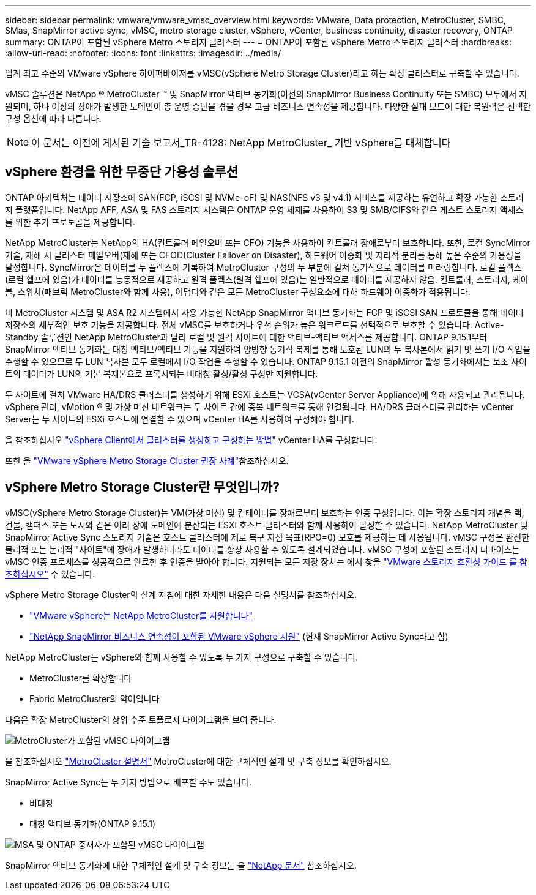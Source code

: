 ---
sidebar: sidebar 
permalink: vmware/vmware_vmsc_overview.html 
keywords: VMware, Data protection, MetroCluster, SMBC, SMas, SnapMirror active sync, vMSC, metro storage cluster, vSphere, vCenter, business continuity, disaster recovery, ONTAP 
summary: ONTAP이 포함된 vSphere Metro 스토리지 클러스터 
---
= ONTAP이 포함된 vSphere Metro 스토리지 클러스터
:hardbreaks:
:allow-uri-read: 
:nofooter: 
:icons: font
:linkattrs: 
:imagesdir: ../media/


[role="lead"]
업계 최고 수준의 VMware vSphere 하이퍼바이저를 vMSC(vSphere Metro Storage Cluster)라고 하는 확장 클러스터로 구축할 수 있습니다.

vMSC 솔루션은 NetApp ® MetroCluster ™ 및 SnapMirror 액티브 동기화(이전의 SnapMirror Business Continuity 또는 SMBC) 모두에서 지원되며, 하나 이상의 장애가 발생한 도메인이 총 운영 중단을 겪을 경우 고급 비즈니스 연속성을 제공합니다. 다양한 실패 모드에 대한 복원력은 선택한 구성 옵션에 따라 다릅니다.


NOTE: 이 문서는 이전에 게시된 기술 보고서_TR-4128: NetApp MetroCluster_ 기반 vSphere를 대체합니다



== vSphere 환경을 위한 무중단 가용성 솔루션

ONTAP 아키텍처는 데이터 저장소에 SAN(FCP, iSCSI 및 NVMe-oF) 및 NAS(NFS v3 및 v4.1) 서비스를 제공하는 유연하고 확장 가능한 스토리지 플랫폼입니다. NetApp AFF, ASA 및 FAS 스토리지 시스템은 ONTAP 운영 체제를 사용하여 S3 및 SMB/CIFS와 같은 게스트 스토리지 액세스를 위한 추가 프로토콜을 제공합니다.

NetApp MetroCluster는 NetApp의 HA(컨트롤러 페일오버 또는 CFO) 기능을 사용하여 컨트롤러 장애로부터 보호합니다. 또한, 로컬 SyncMirror 기술, 재해 시 클러스터 페일오버(재해 또는 CFOD(Cluster Failover on Disaster), 하드웨어 이중화 및 지리적 분리를 통해 높은 수준의 가용성을 달성합니다. SyncMirror은 데이터를 두 플렉스에 기록하여 MetroCluster 구성의 두 부분에 걸쳐 동기식으로 데이터를 미러링합니다. 로컬 플렉스(로컬 쉘프에 있음)가 데이터를 능동적으로 제공하고 원격 플렉스(원격 쉘프에 있음)는 일반적으로 데이터를 제공하지 않음. 컨트롤러, 스토리지, 케이블, 스위치(패브릭 MetroCluster와 함께 사용), 어댑터와 같은 모든 MetroCluster 구성요소에 대해 하드웨어 이중화가 적용됩니다.

비 MetroCluster 시스템 및 ASA R2 시스템에서 사용 가능한 NetApp SnapMirror 액티브 동기화는 FCP 및 iSCSI SAN 프로토콜을 통해 데이터 저장소의 세부적인 보호 기능을 제공합니다. 전체 vMSC를 보호하거나 우선 순위가 높은 워크로드를 선택적으로 보호할 수 있습니다. Active-Standby 솔루션인 NetApp MetroCluster과 달리 로컬 및 원격 사이트에 대한 액티브-액티브 액세스를 제공합니다. ONTAP 9.15.1부터 SnapMirror 액티브 동기화는 대칭 액티브/액티브 기능을 지원하여 양방향 동기식 복제를 통해 보호된 LUN의 두 복사본에서 읽기 및 쓰기 I/O 작업을 수행할 수 있으므로 두 LUN 복사본 모두 로컬에서 I/O 작업을 수행할 수 있습니다. ONTAP 9.15.1 이전의 SnapMirror 활성 동기화에서는 보조 사이트의 데이터가 LUN의 기본 복제본으로 프록시되는 비대칭 활성/활성 구성만 지원합니다.

두 사이트에 걸쳐 VMware HA/DRS 클러스터를 생성하기 위해 ESXi 호스트는 VCSA(vCenter Server Appliance)에 의해 사용되고 관리됩니다. vSphere 관리, vMotion ® 및 가상 머신 네트워크는 두 사이트 간에 중복 네트워크를 통해 연결됩니다. HA/DRS 클러스터를 관리하는 vCenter Server는 두 사이트의 ESXi 호스트에 연결할 수 있으며 vCenter HA를 사용하여 구성해야 합니다.

을 참조하십시오 https://docs.vmware.com/en/VMware-vSphere/8.0/vsphere-vcenter-esxi-management/GUID-F7818000-26E3-4E2A-93D2-FCDCE7114508.html["vSphere Client에서 클러스터를 생성하고 구성하는 방법"] vCenter HA를 구성합니다.

또한 을 https://www.vmware.com/docs/vmw-vmware-vsphere-metro-storage-cluster-recommended-practices["VMware vSphere Metro Storage Cluster 권장 사례"]참조하십시오.



== vSphere Metro Storage Cluster란 무엇입니까?

vMSC(vSphere Metro Storage Cluster)는 VM(가상 머신) 및 컨테이너를 장애로부터 보호하는 인증 구성입니다. 이는 확장 스토리지 개념을 랙, 건물, 캠퍼스 또는 도시와 같은 여러 장애 도메인에 분산되는 ESXi 호스트 클러스터와 함께 사용하여 달성할 수 있습니다. NetApp MetroCluster 및 SnapMirror Active Sync 스토리지 기술은 호스트 클러스터에 제로 복구 지점 목표(RPO=0) 보호를 제공하는 데 사용됩니다. vMSC 구성은 완전한 물리적 또는 논리적 "사이트"에 장애가 발생하더라도 데이터를 항상 사용할 수 있도록 설계되었습니다. vMSC 구성에 포함된 스토리지 디바이스는 vMSC 인증 프로세스를 성공적으로 완료한 후 인증을 받아야 합니다. 지원되는 모든 저장 장치는 에서 찾을 https://www.vmware.com/resources/compatibility/search.php["VMware 스토리지 호환성 가이드 를 참조하십시오"] 수 있습니다.

vSphere Metro Storage Cluster의 설계 지침에 대한 자세한 내용은 다음 설명서를 참조하십시오.

* https://kb.vmware.com/s/article/2031038["VMware vSphere는 NetApp MetroCluster를 지원합니다"]
* https://kb.vmware.com/s/article/83370["NetApp SnapMirror 비즈니스 연속성이 포함된 VMware vSphere 지원"] (현재 SnapMirror Active Sync라고 함)


NetApp MetroCluster는 vSphere와 함께 사용할 수 있도록 두 가지 구성으로 구축할 수 있습니다.

* MetroCluster를 확장합니다
* Fabric MetroCluster의 약어입니다


다음은 확장 MetroCluster의 상위 수준 토폴로지 다이어그램을 보여 줍니다.

image::../media/vmsc_mcc_overview.png[MetroCluster가 포함된 vMSC 다이어그램]

을 참조하십시오 https://www.netapp.com/support-and-training/documentation/metrocluster/["MetroCluster 설명서"] MetroCluster에 대한 구체적인 설계 및 구축 정보를 확인하십시오.

SnapMirror Active Sync는 두 가지 방법으로 배포할 수도 있습니다.

* 비대칭
* 대칭 액티브 동기화(ONTAP 9.15.1)


image::../media/vmsc_smas_mediator.png[MSA 및 ONTAP 중재자가 포함된 vMSC 다이어그램]

SnapMirror 액티브 동기화에 대한 구체적인 설계 및 구축 정보는 을 https://docs.netapp.com/us-en/ontap/smbc/index.html["NetApp 문서"] 참조하십시오.
